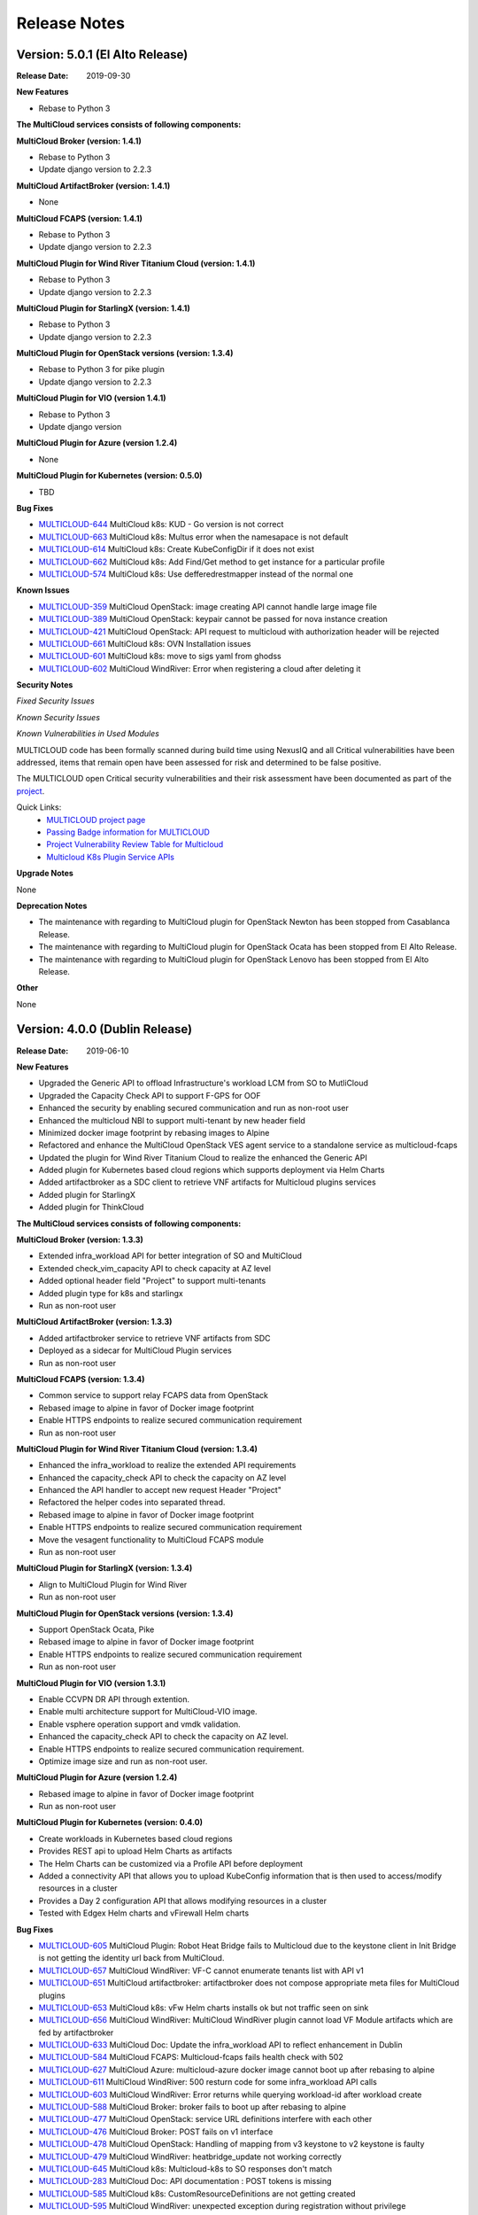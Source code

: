 ..
 This work is licensed under a Creative Commons Attribution 4.0
 International License.

=============
Release Notes
=============

Version: 5.0.1 (El Alto Release)
-----------------------------------

:Release Date: 2019-09-30

**New Features**

* Rebase to Python 3


**The MultiCloud services consists of following components:**

**MultiCloud Broker (version: 1.4.1)**

* Rebase to Python 3
* Update django version to 2.2.3


**MultiCloud ArtifactBroker (version: 1.4.1)**

* None


**MultiCloud FCAPS (version: 1.4.1)**

* Rebase to Python 3
* Update django version to 2.2.3


**MultiCloud Plugin for Wind River Titanium Cloud (version: 1.4.1)**

* Rebase to Python 3
* Update django version to 2.2.3

**MultiCloud Plugin for StarlingX (version: 1.4.1)**

* Rebase to Python 3
* Update django version to 2.2.3


**MultiCloud Plugin for OpenStack versions (version: 1.3.4)**

* Rebase to Python 3 for pike plugin
* Update django version to 2.2.3

**MultiCloud Plugin for VIO (version 1.4.1)**

* Rebase to Python 3
* Update django version


**MultiCloud Plugin for Azure (version 1.2.4)**

* None

**MultiCloud Plugin for Kubernetes (version: 0.5.0)**

* TBD


**Bug Fixes**


- `MULTICLOUD-644 <https://jira.onap.org/browse/MULTICLOUD-644>`_
  MultiCloud k8s: KUD - Go version is not correct

- `MULTICLOUD-663 <https://jira.onap.org/browse/MULTICLOUD-663>`_
  MultiCloud k8s: Multus error when the namesapace is not default

- `MULTICLOUD-614 <https://jira.onap.org/browse/MULTICLOUD-614>`_
  MultiCloud k8s: Create KubeConfigDir if it does not exist

- `MULTICLOUD-662 <https://jira.onap.org/browse/MULTICLOUD-662>`_
  MultiCloud k8s: Add Find/Get method to get instance for a particular profile

- `MULTICLOUD-574 <https://jira.onap.org/browse/MULTICLOUD-574>`_
  MultiCloud k8s: Use defferedrestmapper instead of the normal one


**Known Issues**

- `MULTICLOUD-359 <https://jira.onap.org/browse/MULTICLOUD-359>`_
  MultiCloud OpenStack: image creating API cannot handle large image file

- `MULTICLOUD-389 <https://jira.onap.org/browse/MULTICLOUD-389>`_
  MultiCloud OpenStack: keypair cannot be passed for nova instance creation

- `MULTICLOUD-421 <https://jira.onap.org/browse/MULTICLOUD-421>`_
  MultiCloud OpenStack: API request to multicloud with authorization header will be rejected

- `MULTICLOUD-661 <https://jira.onap.org/browse/MULTICLOUD-661>`_
  MultiCloud k8s: OVN Installation issues

- `MULTICLOUD-601 <https://jira.onap.org/browse/MULTICLOUD-601>`_
  MultiCloud k8s: move to sigs yaml from ghodss

- `MULTICLOUD-602 <https://jira.onap.org/browse/MULTICLOUD-602>`_
  MultiCloud WindRiver: Error when registering a cloud after deleting it


**Security Notes**

*Fixed Security Issues*


*Known Security Issues*


*Known Vulnerabilities in Used Modules*


MULTICLOUD code has been formally scanned during build time using NexusIQ and
all Critical vulnerabilities have been addressed, items that remain open have
been assessed for risk and determined to be false positive.

The MULTICLOUD open Critical security vulnerabilities and their risk
assessment have been documented as part of the
`project <https://wiki.onap.org/pages/viewpage.action?pageId=68541501>`_.


Quick Links:
  - `MULTICLOUD project page <https://wiki.onap.org/pages/viewpage.action?pageId=6592841>`_

  - `Passing Badge information for MULTICLOUD <https://bestpractices.coreinfrastructure.org/en/projects/1706>`_

  - `Project Vulnerability Review Table for Multicloud <https://wiki.onap.org/pages/viewpage.action?pageId=68541501>`_

  - `Multicloud K8s Plugin Service APIs <https://wiki.onap.org/display/DW/MultiCloud+K8s-Plugin-service+API's>`_

**Upgrade Notes**

None

**Deprecation Notes**

* The maintenance with regarding to MultiCloud plugin for OpenStack Newton
  has been stopped from Casablanca Release.
* The maintenance with regarding to MultiCloud plugin for OpenStack Ocata
  has been stopped from El Alto Release.
* The maintenance with regarding to MultiCloud plugin for OpenStack Lenovo
  has been stopped from El Alto Release.

**Other**

None


Version: 4.0.0 (Dublin Release)
-----------------------------------

:Release Date: 2019-06-10

**New Features**

* Upgraded the Generic API to offload Infrastructure's workload LCM from SO to
  MutliCloud
* Upgraded the Capacity Check API to support F-GPS for OOF
* Enhanced the security by enabling secured communication and run as
  non-root user
* Enhanced the multicloud NBI to support multi-tenant by new header field
* Minimized docker image footprint by rebasing images to Alpine
* Refactored and enhance the MultiCloud OpenStack VES agent service to a
  standalone service as multicloud-fcaps
* Updated the plugin for Wind River Titanium Cloud to realize the enhanced
  the Generic API
* Added plugin for Kubernetes based cloud regions which supports deployment
  via Helm Charts
* Added artifactbroker as a SDC client to retrieve VNF artifacts for Multicloud
  plugins services
* Added plugin for StarlingX
* Added plugin for ThinkCloud


**The MultiCloud services consists of following components:**

**MultiCloud Broker (version: 1.3.3)**

* Extended infra_workload API for better integration of SO and MultiCloud
* Extended check_vim_capacity API to check capacity at AZ level
* Added optional header field "Project" to support multi-tenants
* Added plugin type for k8s and starlingx
* Run as non-root user


**MultiCloud ArtifactBroker (version: 1.3.3)**

* Added artifactbroker service to retrieve VNF artifacts from SDC
* Deployed as a sidecar for MultiCloud Plugin services
* Run as non-root user


**MultiCloud FCAPS (version: 1.3.4)**

* Common service to support relay FCAPS data from OpenStack
* Rebased image to alpine in favor of Docker image footprint
* Enable HTTPS endpoints to realize secured communication requirement
* Run as non-root user


**MultiCloud Plugin for Wind River Titanium Cloud (version: 1.3.4)**

* Enhanced the infra_workload to realize the extended API requirements
* Enhanced the capacity_check API to check the capacity on AZ level
* Enhanced the API handler to accept new request Header "Project"
* Refactored the helper codes into separated thread.
* Rebased image to alpine in favor of Docker image footprint
* Enable HTTPS endpoints to realize secured communication requirement
* Move the vesagent functionality to MultiCloud FCAPS module
* Run as non-root user

**MultiCloud Plugin for StarlingX (version: 1.3.4)**

* Align to MultiCloud Plugin for Wind River
* Run as non-root user


**MultiCloud Plugin for OpenStack versions (version: 1.3.4)**

* Support OpenStack Ocata, Pike
* Rebased image to alpine in favor of Docker image footprint
* Enable HTTPS endpoints to realize secured communication requirement
* Run as non-root user

**MultiCloud Plugin for VIO (version 1.3.1)**

* Enable CCVPN DR API through extention.
* Enable multi architecture support for MultiCloud-VIO image.
* Enable vsphere operation support and vmdk validation.
* Enhanced the capacity_check API to check the capacity on AZ level.
* Enable HTTPS endpoints to realize secured communication requirement.
* Optimize image size and run as non-root user.


**MultiCloud Plugin for Azure (version 1.2.4)**

* Rebased image to alpine in favor of Docker image footprint
* Run as non-root user

**MultiCloud Plugin for Kubernetes (version: 0.4.0)**

* Create workloads in Kubernetes based cloud regions
* Provides REST api to upload Helm Charts as artifacts
* The Helm Charts can be customized via a Profile API before deployment
* Added a connectivity API that allows you to upload KubeConfig
  information that is then used to access/modify resources in a cluster
* Provides a Day 2 configuration API that allows modifying resources in
  a cluster
* Tested with Edgex Helm charts and vFirewall Helm charts


**Bug Fixes**

- `MULTICLOUD-605 <https://jira.onap.org/browse/MULTICLOUD-605>`_
  MultiCloud Plugin: Robot Heat Bridge fails to Multicloud due to the
  keystone client in Init Bridge is not getting the identity url
  back from MultiCloud.

- `MULTICLOUD-657 <https://jira.onap.org/browse/MULTICLOUD-657>`_
  MultiCloud WindRiver: VF-C cannot enumerate tenants list with API v1

- `MULTICLOUD-651 <https://jira.onap.org/browse/MULTICLOUD-651>`_
  MultiCloud artifactbroker: artifactbroker does not compose appropriate
  meta files for MultiCloud plugins

- `MULTICLOUD-653 <https://jira.onap.org/browse/MULTICLOUD-653>`_
  MultiCloud k8s: vFw Helm charts installs ok but not traffic seen on sink

- `MULTICLOUD-656 <https://jira.onap.org/browse/MULTICLOUD-656>`_
  MultiCloud WindRiver: MultiCloud WindRiver plugin cannot load VF Module
  artifacts which are fed by artifactbroker

- `MULTICLOUD-633 <https://jira.onap.org/browse/MULTICLOUD-633>`_
  MultiCloud Doc: Update the infra_workload API to reflect enhancement
  in Dublin

- `MULTICLOUD-584 <https://jira.onap.org/browse/MULTICLOUD-584>`_
  MultiCloud FCAPS: Multicloud-fcaps fails health check with 502

- `MULTICLOUD-627 <https://jira.onap.org/browse/MULTICLOUD-627>`_
  MultiCloud Azure: multicloud-azure docker image cannot boot up
  after rebasing to alpine

- `MULTICLOUD-611 <https://jira.onap.org/browse/MULTICLOUD-611>`_
  MultiCloud WindRiver: 500 resturn code for some infra_workload API calls

- `MULTICLOUD-603 <https://jira.onap.org/browse/MULTICLOUD-603>`_
  MultiCloud WindRiver: Error returns while querying workload-id after
  workload create

- `MULTICLOUD-588 <https://jira.onap.org/browse/MULTICLOUD-588>`_
  MultiCloud Broker: broker fails to boot up after rebasing to alpine

- `MULTICLOUD-477 <https://jira.onap.org/browse/MULTICLOUD-477>`_
  MultiCloud OpenStack: service URL definitions interfere with each other

- `MULTICLOUD-476 <https://jira.onap.org/browse/MULTICLOUD-476>`_
  MultiCloud Broker: POST fails on v1 interface

- `MULTICLOUD-478 <https://jira.onap.org/browse/MULTICLOUD-478>`_
  MultiCloud OpenStack: Handling of mapping from v3 keystone to v2 keystone
  is faulty

- `MULTICLOUD-479 <https://jira.onap.org/browse/MULTICLOUD-479>`_
  MultiCloud WindRiver: heatbridge_update not working correctly

- `MULTICLOUD-645 <https://jira.onap.org/browse/MULTICLOUD-645>`_
  MultiCloud k8s: Multicloud-k8s to SO responses don't match

- `MULTICLOUD-283 <https://jira.onap.org/browse/MULTICLOUD-283>`_
  MultiCloud Doc: API documentation : POST tokens is missing

- `MULTICLOUD-585 <https://jira.onap.org/browse/MULTICLOUD-585>`_
  MultiCloud k8s: CustomResourceDefinitions are not getting created

- `MULTICLOUD-595 <https://jira.onap.org/browse/MULTICLOUD-595>`_
  MultiCloud WindRiver: unexpected exception during registration without privilege

- `MULTICLOUD-582 <https://jira.onap.org/browse/MULTICLOUD-582>`_
  MultiCloud k8s: Fix error in CSIT setup.sh

- `MULTICLOUD-575 <https://jira.onap.org/browse/MULTICLOUD-575>`_
  MultiCloud k8s: k8s docker build is broken

- `MULTICLOUD-462 <https://jira.onap.org/browse/MULTICLOUD-462>`_
  MultiCloud k8s: Namespace should be created by k8splugin before resources
  are created in kubernetes

- `MULTICLOUD-483 <https://jira.onap.org/browse/MULTICLOUD-483>`_
  MultiCloud StarlingX: Starling-X healthcheck test is FAIL

- `MULTICLOUD-562 <https://jira.onap.org/browse/MULTICLOUD-562>`_
  MultiCloud k8s: Fix multicloud-k8s csit

- `MULTICLOUD-558 <https://jira.onap.org/browse/MULTICLOUD-558>`_
  MultiCloud k8s: Make profile keys explicit

- `MULTICLOUD-552 <https://jira.onap.org/browse/MULTICLOUD-552>`_
  MultiCloud OpenStack: HPA passthrough discovery is not right

- `MULTICLOUD-525 <https://jira.onap.org/browse/MULTICLOUD-525>`_
  MultiCloud k8s: chart name should not be mandatory

- `MULTICLOUD-439 <https://jira.onap.org/browse/MULTICLOUD-439>`_
  MultiCloud k8s: reflect.deepequal does not work in tests

- `MULTICLOUD-440 <https://jira.onap.org/browse/MULTICLOUD-440>`_
  MultiCloud k8s: Refactor definition_test code

- `MULTICLOUD-438 <https://jira.onap.org/browse/MULTICLOUD-438>`_
  MultiCloud k8s: definition upload calls db create in wrong order

- `MULTICLOUD-435 <https://jira.onap.org/browse/MULTICLOUD-435>`_
  MultiCloud k8s: Delete should not error out if there is no document found

- `MULTICLOUD-619 <https://jira.onap.org/browse/MULTICLOUD-619>`_
  MultiCloud k8s: System wide environment variables not sourced by default
  for tests

- `MULTICLOUD-607 <https://jira.onap.org/browse/MULTICLOUD-607>`_
  MultiCloud k8s: Wrong logic for pip installation/upgrade

- `MULTICLOUD-610 <https://jira.onap.org/browse/MULTICLOUD-610>`_
  MultiCloud k8s: kud installation fails with old golang version

- `MULTICLOUD-620 <https://jira.onap.org/browse/MULTICLOUD-620>`_
  MultiCloud k8s: aio.sh is not rerunnable

- `MULTICLOUD-643 <https://jira.onap.org/browse/MULTICLOUD-643>`_
  MultiCloud artifactbroker: gson parse issue for the list of VF_MODULE_ARTIFACT

- `MULTICLOUD-620 <https://jira.onap.org/browse/MULTICLOUD-620>`_
  MultiCloud k8s: aio.sh is not rerunnable

- `MULTICLOUD-620 <https://jira.onap.org/browse/MULTICLOUD-620>`_
  MultiCloud k8s: aio.sh is not rerunnable

**Known Issues**

- `MULTICLOUD-359 <https://jira.onap.org/browse/MULTICLOUD-359>`_
  MultiCloud OpenStack: image creating API cannot handle large image file

- `MULTICLOUD-389 <https://jira.onap.org/browse/MULTICLOUD-389>`_
  MultiCloud OpenStack: keypair cannot be passed for nova instance creation

- `MULTICLOUD-421 <https://jira.onap.org/browse/MULTICLOUD-421>`_
  MultiCloud OpenStack: API request to multicloud with authorization header will be rejected

- `MULTICLOUD-644 <https://jira.onap.org/browse/MULTICLOUD-644>`_
  MultiCloud k8s: KUD - Go version is not correct

- `MULTICLOUD-663 <https://jira.onap.org/browse/MULTICLOUD-663>`_
  MultiCloud k8s: Multus error when the namesapace is not default

- `MULTICLOUD-614 <https://jira.onap.org/browse/MULTICLOUD-614>`_
  MultiCloud k8s: Create KubeConfigDir if it does not exist

- `MULTICLOUD-662 <https://jira.onap.org/browse/MULTICLOUD-662>`_
  MultiCloud k8s: Add Find/Get method to get instance for a particular profile

- `MULTICLOUD-661 <https://jira.onap.org/browse/MULTICLOUD-661>`_
  MultiCloud k8s: OVN Installation issues

- `MULTICLOUD-574 <https://jira.onap.org/browse/MULTICLOUD-574>`_
  MultiCloud k8s: Use defferedrestmapper instead of the normal one

- `MULTICLOUD-601 <https://jira.onap.org/browse/MULTICLOUD-601>`_
  MultiCloud k8s: move to sigs yaml from ghodss

- `MULTICLOUD-602 <https://jira.onap.org/browse/MULTICLOUD-602>`_
  MultiCloud WindRiver: Error when registering a cloud after deleting it


**Security Notes**

*Fixed Security Issues*

- `OJSI-130 <https://jira.onap.org/browse/OJSI-130>`_
  In default deployment MULTICLOUD (multicloud-azure) exposes HTTP port 30261 outside of cluster.

- `OJSI-148 <https://jira.onap.org/browse/OJSI-148>`_
  In default deployment MULTICLOUD (multicloud) exposes HTTP port 30291 outside of cluster.

- `OJSI-150 <https://jira.onap.org/browse/OJSI-150>`_
  In default deployment MULTICLOUD (multicloud-ocata) exposes HTTP port 30293 outside of cluster.

- `OJSI-151 <https://jira.onap.org/browse/OJSI-151>`_
  In default deployment MULTICLOUD (multicloud-windriver) exposes HTTP port 30294 outside of cluster.

- `OJSI-153 <https://jira.onap.org/browse/OJSI-153>`_
  In default deployment MULTICLOUD (multicloud-pike) exposes HTTP port 30296 outside of cluster.

- `OJSI-149 <https://jira.onap.org/browse/OJSI-149>`_
  In default deployment MULTICLOUD (multicloud-vio) exposes HTTP port 30292 outside of cluster.


*Known Security Issues*


*Known Vulnerabilities in Used Modules*


MULTICLOUD code has been formally scanned during build time using NexusIQ and
all Critical vulnerabilities have been addressed, items that remain open have
been assessed for risk and determined to be false positive.

The MULTICLOUD open Critical security vulnerabilities and their risk
assessment have been documented as part of the
`project <https://wiki.onap.org/pages/viewpage.action?pageId=64004594>`_.


Quick Links:
  - `MULTICLOUD project page <https://wiki.onap.org/pages/viewpage.action?pageId=6592841>`_

  - `Passing Badge information for MULTICLOUD <https://bestpractices.coreinfrastructure.org/en/projects/1706>`_

  - `Project Vulnerability Review Table for Multicloud <https://wiki.onap.org/pages/viewpage.action?pageId=64004594>`_

  - `Multicloud K8s Plugin Service APIs <https://wiki.onap.org/display/DW/MultiCloud+K8s-Plugin-service+API's>`_

**Upgrade Notes**

None

**Deprecation Notes**

* The maintenance with regarding to MultiCloud plugin for OpenStack Newton
  has been stopped from Casablanca Release.

**Other**

None


Version: 3.0.1 (Casablanca Maintenance Release)
-----------------------------------------------

:Release Date: January 31st, 2019


**New Features**

None

**The MultiCloud services in this release consist of following components:**

- MultiCloud Broker (version: 1.2.2)

- MultiCloud Plugin for Wind River Titanium Cloud (version: 1.2.4)

- MultiCloud Plugin for OpenStack Ocata (version: 1.2.4)

- MultiCloud Plugin for OpenStack Pike (version: 1.2.4)

- MultiCloud Plugin for VIO (version 1.2.2)

- MultiCloud Plugin for Azure (version 1.2.2)


**Bug Fixes**

- `MULTICLOUD-253 <https://jira.onap.org/browse/MULTICLOUD-253>`_
  meta_data initialized with wrong type

- `MULTICLOUD-386 <https://jira.onap.org/browse/MULTICLOUD-386>`_
  Multicloud Fails with Keystone v2.0

- `MULTICLOUD-390 <https://jira.onap.org/browse/MULTICLOUD-390>`_
  Cloud userdata is not passed to openstack nova instance.

- `MULTICLOUD-391 <https://jira.onap.org/browse/MULTICLOUD-391>`_
  Remove non-standard disclaimer from license files

- `MULTICLOUD-404 <https://jira.onap.org/browse/MULTICLOUD-404>`_
  multicloud return value is inconsistent between plugin and broker

- `MULTICLOUD-405 <https://jira.onap.org/browse/MULTICLOUD-405>`_
  multicloud metadata format is incorrect

- `MULTICLOUD-407 <https://jira.onap.org/browse/MULTICLOUD-407>`_
  multicloud does not pass userdata to openstack

- `MULTICLOUD-412 <https://jira.onap.org/browse/MULTICLOUD-412>`_
  Discover snapshots get error

- `MULTICLOUD-414 <https://jira.onap.org/browse/MULTICLOUD-414>`_
  Fix reboot vm problem

- `MULTICLOUD-415 <https://jira.onap.org/browse/MULTICLOUD-415>`_
  multicloud ocata and pike cannot discover VIM resources

- `MULTICLOUD-423 <https://jira.onap.org/browse/MULTICLOUD-423>`_
  multicloud DELETE without a stack-id still deletes a stack

- `MULTICLOUD-431 <https://jira.onap.org/browse/MULTICLOUD-431>`_
  Multicloud registration error with image version 1.2.2

- `MULTICLOUD-456 <https://jira.onap.org/browse/MULTICLOUD-456>`_
  Multicloud Infra_workload API performance issue with image version 1.2.3



**Known Issues**

- `MULTICLOUD-359 <https://jira.onap.org/browse/MULTICLOUD-359>`_
  OPENO images API: image creating API cannot handle large image file

- `MULTICLOUD-389 <https://jira.onap.org/browse/MULTICLOUD-389>`_
  OPENO servers API: keypair cannot be passed for nova instance creation

- `MULTICLOUD-421 <https://jira.onap.org/browse/MULTICLOUD-421>`_
  API request to multicloud with authorization header will be rejected


**Security Notes**

*Fixed Security Issues*


*Known Security Issues*

- `OJSI-130 <https://jira.onap.org/browse/OJSI-130>`_
  In default deployment MULTICLOUD (multicloud-azure) exposes HTTP port 30261 outside of cluster.

- `OJSI-148 <https://jira.onap.org/browse/OJSI-148>`_
  In default deployment MULTICLOUD (multicloud) exposes HTTP port 30291 outside of cluster.

- `OJSI-150 <https://jira.onap.org/browse/OJSI-150>`_
  In default deployment MULTICLOUD (multicloud-ocata) exposes HTTP port 30293 outside of cluster.

- `OJSI-151 <https://jira.onap.org/browse/OJSI-151>`_
  In default deployment MULTICLOUD (multicloud-windriver) exposes HTTP port 30294 outside of cluster.

- `OJSI-153 <https://jira.onap.org/browse/OJSI-153>`_
  In default deployment MULTICLOUD (multicloud-pike) exposes HTTP port 30296 outside of cluster.

- `OJSI-149 <https://jira.onap.org/browse/OJSI-149>`_
  In default deployment MULTICLOUD (multicloud-vio) exposes HTTP port 30292 outside of cluster.


*Known Vulnerabilities in Used Modules*


MULTICLOUD code has been formally scanned during build time using NexusIQ and
all Critical vulnerabilities have been addressed, items that remain open have
been assessed for risk and determined to be false positive.

The MULTICLOUD open Critical security vulnerabilities and their risk
assessment have been documented as part of the
`Multi-VIM/Cloud <https://wiki.onap.org/pages/viewpage.action?pageId=45310604>`_.


Quick Links:
  - `MULTICLOUD project page <https://wiki.onap.org/pages/viewpage.action?pageId=6592841>`_

  - `Passing Badge information for MULTICLOUD <https://bestpractices.coreinfrastructure.org/en/projects/1706>`_

  - `Project Vulnerability Review Table for Multicloud Casablanca Maintenance Release <https://wiki.onap.org/pages/viewpage.action?pageId=45310604>`_

**Upgrade Notes**

None

**Deprecation Notes**

* The maintenance with regarding to MultiCloud plugin for OpenStack Newton
  has been stopped from Casablanca Release.

**Other**

The latest release tag 1.2.4 for OpenStack plugins is not part of OOM chart in
Casablanca Maintenance Release yet. Please update the OOM chart manually
to upgrade the docker images with version tag 1.2.4 to fix bug: MULTICLOUD-456


Version: 3.0.0 (Casablanca Release)
-----------------------------------

:Release Date: 2018-11-30

**New Features**

* Enriched the documentaton with Architecture descriptions
* Verified the supports to end to end vCPE TOSCA VNF use case
* Upgraded to Northbound API v1 to support `Consistent ID of a Cloud Region`
* Added new Generic API to offload Infrastructure's workload LCM from SO to
  MutliCloud
* Updated the plugin for Wind River to support Titanium Cloud R5
* Updated the plugin for VIO to support VIO 5.0
* Added a plugin to support OpenStack Pike
* Released Azure's plugin seed code
* Released Kubernetes' plugin seed code


**The MultiCloud services consists of following components:**

**MultiCloud Broker (version: 1.2.2)**

* Added plugin type for azure and pike
* Added API v1 to align to `Consistent ID of a Cloud Region`
* Added API infra_workload to enable SO and MultiCloud Integration

**MultiCloud Plugin for Wind River Titanium Cloud (version: 1.2.2)**

* Expanded the HPA discovery and registration to cover SR-IOV NICs.
* Decoupled AAI's cloud-region-id from OpenStack Region ID
* Automated the on-boarding multiple OpenStack instances leveraging OpenStack
  multi-region feature.
* Enabled the on-boarding of subclouds of Titanium Cloud in Distributed Cloud
  Mode
* Automated the decommission of a Cloud Region
* Automated the updating AAI with heat stack resources
* Enabled Server Operations API for Auto-Healing
* Cached the AAI cloud region data to improve the API handling performance
* Passed the vCPE TOSCA VNF use case with several critical issues fixed
* Fixed the keystone v2.0 endpoint issue

**MultiCloud Plugin for OpenStack (version: 1.2.2)**

* Expanded the HPA discovery and registration to cover SR-IOV NICs.
* Decoupled AAI's cloud-region-id from OpenStack Region ID
* Enabled Server Operations API for Auto-Healing
* Cached the AAI cloud region data to improve the API handling performance
* Passed the vCPE TOSCA VNF use case with several critical issues fixed
* Fixed the keystone v2.0 endpoint issue


**MultiCloud Plugin for VIO (version 1.2.2)**

* Expanded the HPA discovery and registration to cover SR-IOV NICs.
* Decoupled AAI's cloud-region-id from OpenStack Region ID
* Automated the on-boarding multiple OpenStack instances leveraging OpenStack
  multi-region feature.
* Automated the decommission of a Cloud Region
* Supported Cloud Agnostic Placement Policies in VIO plugin
* Enabled Server Operations API for Auto-Healing
* Enabled marker support on logging


**MultiCloud Plugin for Azure (version 1.2.2)**

* Released inital seed code
* Enabled flavor discovery during on-boarding of azure cloud
* Supported for OOB vFW and vDNS use cases using the plugin

**MultiCloud Plugin for Kubernetes (version: N/A)**

* Released initial seed code
* Supported Service, Deployment and Namespace Kubernetes objects for this
  initial phase
* Provided functional tests for ensuring its correct operation using an
  emulated ONAP interaction
* Included a vagrant project for provisioning a Kubernetes deployment


**Bug Fixes**

- `MULTICLOUD-253 <https://jira.onap.org/browse/MULTICLOUD-253>`_
  OPENO servers API: meta_data is generated in wrong type

- `MULTICLOUD-386 <https://jira.onap.org/browse/MULTICLOUD-386>`_
  OPENO identity API: identity API cannot work with keystone endpoint v2.0

- `MULTICLOUD-390 <https://jira.onap.org/browse/MULTICLOUD-390>`_
  OPENO servers API: pass userdata without contextArray, then "user_data"
  is not being passed to nova instance API.

**Known Issues**

- `MULTICLOUD-359 <https://jira.onap.org/browse/MULTICLOUD-359>`_
  OPENO images API: image creating API cannot handle large image file

- `MULTICLOUD-389 <https://jira.onap.org/browse/MULTICLOUD-389>`_
  OPENO servers API: keypair cannot be passed for nova instance creation

- `MULTICLOUD-421 <https://jira.onap.org/browse/MULTICLOUD-421>`_
  API request to multicloud with authorization header will be rejected



**Security Notes**

MULTICLOUD code has been formally scanned during build time using NexusIQ and
all Critical vulnerabilities have been addressed, items that remain open have
been assessed for risk and determined to be false positive.

The MULTICLOUD open Critical security vulnerabilities and their risk
assessment have been documented as part of the
`project <https://wiki.onap.org/pages/viewpage.action?pageId=43386067>`_.


Quick Links:
  - `MULTICLOUD project page <https://wiki.onap.org/pages/viewpage.action?pageId=6592841>`_

  - `Passing Badge information for MULTICLOUD <https://bestpractices.coreinfrastructure.org/en/projects/1706>`_

  - `Project Vulnerability Review Table for Multicloud <https://wiki.onap.org/pages/viewpage.action?pageId=43386067>`_

**Upgrade Notes**

None

**Deprecation Notes**

* The maintenance with regarding to MultiCloud plugin for OpenStack Newton
  has been stopped from Casablanca Release.

**Other**

None


Version: 2.0.0 (Beijing Release)
--------------------------------

:Release Date: 2018-06-07


**New Features**

* Allow to check capacity capability for smart VNF placement across VIMs.
* Declarative template driven framework to generate API dynamically.
* Federate the events of VIM layer with ONAP message bus which provide direct
  help to HA fencing and improve the
  efficiency of VM recover with performance verification.
* Enable basic HPA discovery and representing at Multi VIM/Cloud when registry.
* Enable distributed log collection mechanism to a centralized logging
  analysis system.
* Improve parallelism of Multi VIM/Cloud service framework with performance
  verification.
* Upload and download images based on Cloud storage capabilities to support
  remote image distribution requirement.

**Bug Fixes**

- `MULTICLOUD-225 <https://jira.onap.org/browse/MULTICLOUD-225>`_
  Allow to forward header properties through Multi VIM/Cloud framework

- `MULTICLOUD-221 <https://jira.onap.org/browse/MULTICLOUD-221>`_
  Fix VESAgent health check flow

- `MULTICLOUD-220 <https://jira.onap.org/browse/MULTICLOUD-220>`_
  Fix Multi VIM/Cloud plugins to enable ID binding with each request.


**Known Issues**

- `MULTICLOUD-242 <https://jira.onap.org/browse/MULTICLOUD-242>`_
  One known issue is that the Ocata image is not put into the consistent place
  as R1 and please attention to the
  download path when you choose manual installation of Ocata plugin from the
  image pool.

**Security Notes**

MULTICLOUD code has been formally scanned during build time using NexusIQ and
no Critical vulnerability were found.

Quick Links:
  - `MULTICLOUD project page <https://wiki.onap.org/pages/viewpage.action?pageId=6592841>`_

  - `Passing Badge information for MULTICLOUD <https://bestpractices.coreinfrastructure.org/en/projects/1706>`_

**Upgrade Notes**

None

**Deprecation Notes**

None

**Other**

None

Version: 1.0.0 (Amsterdam Release)
----------------------------------

:Release Date: 2017-11-16


**New Features**

* Keystone proxy for convenient integration with modules which depend on
  original OpenStack functions
* Multiple VIM registry and unregister
* Resources LCM functions
* Auto-deployment support to both K8s and heat
* Hierarchical binding based integration with the third party SDN controller
* Basic Fcaps alert collection support, VM abnormal status is thrown out as
  an example
* Fake cloud based Unit and system test framework
* Complete code coverage detection, CSIT, and document framework
* Provide several plugins of different backbends, including: Vanilla OpenStack
  (based on Ocata) and commercial Clouds including OpenStack (including
  Titanium - Mitaka from Wind River and VIO - Ocata from VMware)

**Bug Fixes**

- `MULTICLOUD-123 <https://jira.onap.org/browse/MULTICLOUD-123>`_
  Append v3 to keystone url by default, if keystone version is missing.

- `MULTICLOUD-102 <https://jira.onap.org/browse/MULTICLOUD-102>`_
  Throw exception in Multi Cloud when backend OpenStack throw exceptions.

- `MULTICLOUD-101 <https://jira.onap.org/browse/MULTICLOUD-101>`_
  Fix failed to add image info to AAI if image name didn't contain '-'.


**Known Issues**

None

**Security Issues**

None

**Upgrade Notes**

None

**Deprecation Notes**

None

**Other**

None

===========

End of Release Notes
